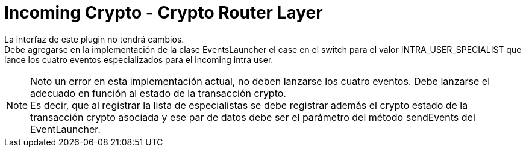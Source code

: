 = Incoming Crypto - Crypto Router Layer

La interfaz de este plugin no tendrá cambios. +
Debe agregarse en la implementación de la clase EventsLauncher el case en el switch para el valor
INTRA_USER_SPECIALIST que lance los cuatro eventos especializados para el incoming intra user. +

NOTE: Noto un error en esta implementación actual, no deben lanzarse los cuatro eventos. Debe lanzarse
el adecuado en función al estado de la transacción crypto. +
Es decir, que al registrar la lista de especialistas se debe registrar además el crypto estado de la
transacción crypto asociada y ese par de datos debe ser el parámetro del método sendEvents del EventLauncher. +